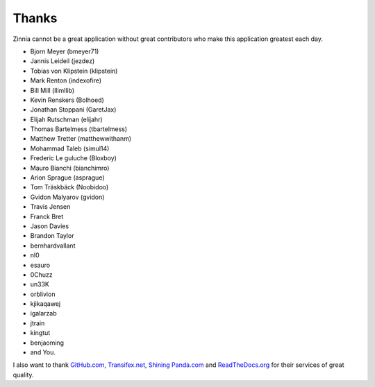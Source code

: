 ======
Thanks
======

Zinnia cannot be a great application without great contributors who make
this application greatest each day.

* Bjorn Meyer (bmeyer71)
* Jannis Leideil (jezdez)
* Tobias von Klipstein (klipstein)
* Mark Renton (indexofire)
* Bill Mill (llimllib)
* Kevin Renskers (Bolhoed)
* Jonathan Stoppani (GaretJax)
* Elijah Rutschman (elijahr)
* Thomas Bartelmess (tbartelmess)
* Matthew Tretter (matthewwithanm)
* Mohammad Taleb (simul14)
* Frederic Le guluche (Bloxboy)
* Mauro Bianchi (bianchimro)
* Arion Sprague (asprague)
* Tom Träskbäck (Noobidoo)
* Gvidon Malyarov (gvidon)
* Travis Jensen
* Franck Bret
* Jason Davies
* Brandon Taylor
* bernhardvallant
* nl0
* esauro
* 0Chuzz
* un33K
* orblivion
* kjikaqawej
* igalarzab
* jtrain
* kingtut
* benjaoming
* and You.


I also want to thank `GitHub.com`_, `Transifex.net`_, `Shining Panda.com`_
and `ReadTheDocs.org`_ for their services of great quality.

.. _`GitHub.com`: https://www.github.com/
.. _`Transifex.net`: https://www.transifex.net/
.. _`Shining Panda.com`: https://www.shiningpanda.com/
.. _`ReadTheDocs.org`: http://readthedocs.org/

